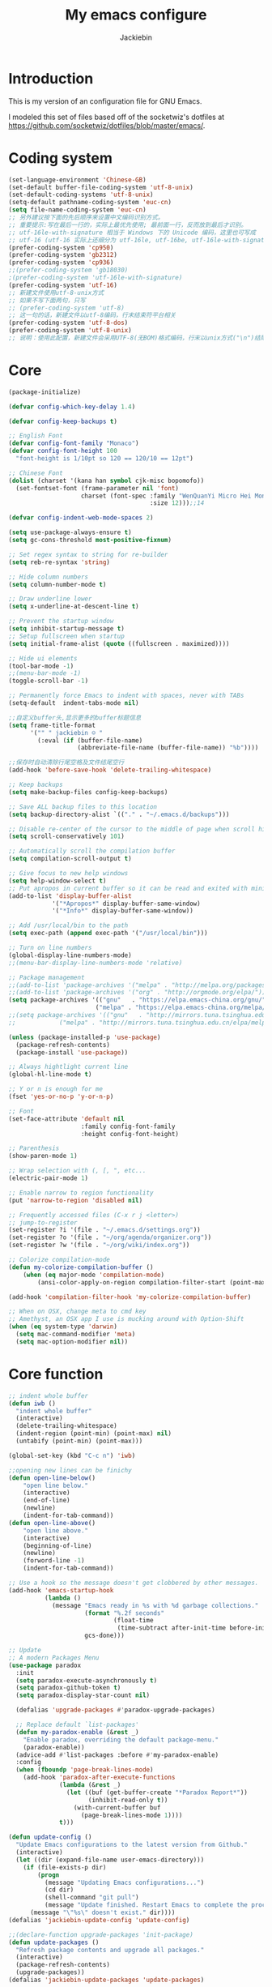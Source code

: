 #+TITLE: My emacs configure
#+AUTHOR: Jackiebin
#+KEYWORDS: emacs, org-mode

* Introduction
This is my version of an configuration file for GNU Emacs.

I modeled this set of files based off of the socketwiz's dotfiles at https://github.com/socketwiz/dotfiles/blob/master/emacs/.

* Coding system
#+BEGIN_SRC emacs-lisp
  (set-language-environment 'Chinese-GB)
  (set-default buffer-file-coding-system 'utf-8-unix)
  (set-default-coding-systems 'utf-8-unix)
  (setq-default pathname-coding-system 'euc-cn)
  (setq file-name-coding-system 'euc-cn)
  ;; 另外建议按下面的先后顺序来设置中文编码识别方式。
  ;; 重要提示:写在最后一行的，实际上最优先使用; 最前面一行，反而放到最后才识别。
  ;; utf-16le-with-signature 相当于 Windows 下的 Unicode 编码，这里也可写成
  ;; utf-16 (utf-16 实际上还细分为 utf-16le, utf-16be, utf-16le-with-signature等多种)
  (prefer-coding-system 'cp950)
  (prefer-coding-system 'gb2312)
  (prefer-coding-system 'cp936)
  ;;(prefer-coding-system 'gb18030)
  ;(prefer-coding-system 'utf-16le-with-signature)
  (prefer-coding-system 'utf-16)
  ;; 新建文件使用utf-8-unix方式
  ;; 如果不写下面两句，只写
  ;; (prefer-coding-system 'utf-8)
  ;; 这一句的话，新建文件以utf-8编码，行末结束符平台相关
  (prefer-coding-system 'utf-8-dos)
  (prefer-coding-system 'utf-8-unix)
  ;; 说明：使用此配置，新建文件会采用UTF-8(无BOM)格式编码，行末以unix方式("\n")结尾，打开已有的文件，修改，保存还是按原有编码方式保存。
#+END_SRC


* Core
#+BEGIN_SRC emacs-lisp
  (package-initialize)

  (defvar config-which-key-delay 1.4)

  (defvar config-keep-backups t)

  ;; English Font
  (defvar config-font-family "Monaco")
  (defvar config-font-height 100
    "font-height is 1/10pt so 120 == 120/10 == 12pt")

  ;; Chinese Font
  (dolist (charset '(kana han symbol cjk-misc bopomofo))
    (set-fontset-font (frame-parameter nil 'font)
                      charset (font-spec :family "WenQuanYi Micro Hei Mono"
                                         :size 12)));;14

  (defvar config-indent-web-mode-spaces 2)

  (setq use-package-always-ensure t)
  (setq gc-cons-threshold most-positive-fixnum)

  ;; Set regex syntax to string for re-builder
  (setq reb-re-syntax 'string)

  ;; Hide column numbers
  (setq column-number-mode t)

  ;; Draw underline lower
  (setq x-underline-at-descent-line t)

  ;; Prevent the startup window
  (setq inhibit-startup-message t)
  ;; Setup fullscreen when startup
  (setq initial-frame-alist (quote ((fullscreen . maximized))))

  ;; Hide ui elements
  (tool-bar-mode -1)
  ;;(menu-bar-mode -1)
  (toggle-scroll-bar -1)

  ;; Permanently force Emacs to indent with spaces, never with TABs
  (setq-default  indent-tabs-mode nil)

  ;;自定义buffer头,显示更多的buffer标题信息
  (setq frame-title-format
        '("" " jackiebin ☺ "
          (:eval (if (buffer-file-name)
                     (abbreviate-file-name (buffer-file-name)) "%b"))))

  ;;保存时自动清除行尾空格及文件结尾空行
  (add-hook 'before-save-hook 'delete-trailing-whitespace)

  ;; Keep backups
  (setq make-backup-files config-keep-backups)

  ;; Save ALL backup files to this location
  (setq backup-directory-alist `(("." . "~/.emacs.d/backups")))

  ;; Disable re-center of the cursor to the middle of page when scroll hits top or bottom of the page
  (setq scroll-conservatively 101)

  ;; Automatically scroll the compilation buffer
  (setq compilation-scroll-output t)

  ;; Give focus to new help windows
  (setq help-window-select t)
  ;; Put apropos in current buffer so it can be read and exited with minimum effort
  (add-to-list 'display-buffer-alist
              '("*Apropos*" display-buffer-same-window)
              '("*Info*" display-buffer-same-window))

  ;; Add /usr/local/bin to the path
  (setq exec-path (append exec-path '("/usr/local/bin")))

  ;; Turn on line numbers
  (global-display-line-numbers-mode)
  ;;(menu-bar-display-line-numbers-mode 'relative)

  ;; Package management
  ;;(add-to-list 'package-archives '("melpa" . "http://melpa.org/packages/"))
  ;;(add-to-list 'package-archives '("org" . "http://orgmode.org/elpa/"))
  (setq package-archives '(("gnu"   . "https://elpa.emacs-china.org/gnu/")
                          ("melpa" . "https://elpa.emacs-china.org/melpa/")))
  ;;(setq package-archives '(("gnu"   . "http://mirrors.tuna.tsinghua.edu.cn/elpa/gnu/")
  ;;			("melpa" . "http://mirrors.tuna.tsinghua.edu.cn/elpa/melpa/")))

  (unless (package-installed-p 'use-package)
    (package-refresh-contents)
    (package-install 'use-package))

  ;; Always hightlight current line
  (global-hl-line-mode t)

  ;; Y or n is enough for me
  (fset 'yes-or-no-p 'y-or-n-p)

  ;; Font
  (set-face-attribute 'default nil
                      :family config-font-family
                      :height config-font-height)

  ;; Parenthesis
  (show-paren-mode 1)

  ;; Wrap selection with (, [, ", etc...
  (electric-pair-mode 1)

  ;; Enable narrow to region functionality
  (put 'narrow-to-region 'disabled nil)

  ;; Frequently accessed files (C-x r j <letter>)
  ;; jump-to-register
  (set-register ?i '(file . "~/.emacs.d/settings.org"))
  (set-register ?o '(file . "~/org/agenda/organizer.org"))
  (set-register ?w '(file . "~/org/wiki/index.org"))

  ;; Colorize compilation-mode
  (defun my-colorize-compilation-buffer ()
      (when (eq major-mode 'compilation-mode)
          (ansi-color-apply-on-region compilation-filter-start (point-max))))

  (add-hook 'compilation-filter-hook 'my-colorize-compilation-buffer)

  ;; When on OSX, change meta to cmd key
  ;; Amethyst, an OSX app I use is mucking around with Option-Shift
  (when (eq system-type 'darwin)
    (setq mac-command-modifier 'meta)
    (setq mac-option-modifier nil))

#+END_SRC

* Core function
#+BEGIN_SRC emacs-lisp
  ;; indent whole buffer
  (defun iwb ()
    "indent whole buffer"
    (interactive)
    (delete-trailing-whitespace)
    (indent-region (point-min) (point-max) nil)
    (untabify (point-min) (point-max)))

  (global-set-key (kbd "C-c n") 'iwb)

  ;;opening new lines can be finichy
  (defun open-line-below()
      "open line below."
      (interactive)
      (end-of-line)
      (newline)
      (indent-for-tab-command))
  (defun open-line-above()
      "open line above."
      (interactive)
      (beginning-of-line)
      (newline)
      (forword-line -1)
      (indent-for-tab-command))

  ;; Use a hook so the message doesn't get clobbered by other messages.
  (add-hook 'emacs-startup-hook
            (lambda ()
              (message "Emacs ready in %s with %d garbage collections."
                       (format "%.2f seconds"
                               (float-time
                                (time-subtract after-init-time before-init-time)))
                       gcs-done)))

  ;; Update
  ;; A modern Packages Menu
  (use-package paradox
    :init
    (setq paradox-execute-asynchronously t)
    (setq paradox-github-token t)
    (setq paradox-display-star-count nil)

    (defalias 'upgrade-packages #'paradox-upgrade-packages)

    ;; Replace default `list-packages'
    (defun my-paradox-enable (&rest _)
      "Enable paradox, overriding the default package-menu."
      (paradox-enable))
    (advice-add #'list-packages :before #'my-paradox-enable)
    :config
    (when (fboundp 'page-break-lines-mode)
      (add-hook 'paradox-after-execute-functions
                (lambda (&rest _)
                  (let ((buf (get-buffer-create "*Paradox Report*"))
                        (inhibit-read-only t))
                    (with-current-buffer buf
                      (page-break-lines-mode 1))))
                t)))

  (defun update-config ()
    "Update Emacs configurations to the latest version from Github."
    (interactive)
    (let ((dir (expand-file-name user-emacs-directory)))
      (if (file-exists-p dir)
          (progn
            (message "Updating Emacs configurations...")
            (cd dir)
            (shell-command "git pull")
            (message "Update finished. Restart Emacs to complete the process."))
        (message "\"%s\" doesn't exist." dir))))
  (defalias 'jackiebin-update-config 'update-config)

  ;;(declare-function upgrade-packages 'init-package)
  (defun update-packages ()
    "Refresh package contents and upgrade all packages."
    (interactive)
    (package-refresh-contents)
    (upgrade-packages))
  (defalias 'jackiebin-update-packages 'update-packages)

  (defun update-config-and-packages()
    "Update confgiurations and packages."
    (interactive)
    (update-config)
    (jackiebin-update-packages))
  (defalias 'jackiebin-update 'update-config-and-packages)

  (defun update-all()
    "Update dotfiles, org files, Emacs confgiurations and packages to the latest versions ."
    (interactive)
    (update-org)
    (update-dotfiles)
    (update-config-and-packages))
  (defalias 'jackiebin-update-all 'update-all)

  (defun update-dotfiles ()
    "Update the dotfiles to the latest version."
    (interactive)
    (let ((dir (or (getenv "DOTFILES")
                   (expand-file-name "~/.dotfiles/"))))
      (if (file-exists-p dir)
          (progn
            (message "Updating dotfiles...")
            (cd dir)
            (shell-command "git pull")
            (message "Update finished."))
        (message "\"%s\" doesn't exist." dir))))
  (defalias 'jackiebin-update-dotfiles 'update-dotfiles)

  (defun update-org ()
    "Update Org files to the latest version."
    (interactive)
    (let ((dir (expand-file-name "~/org/")))
      (if (file-exists-p dir)
          (progn
            (message "Updating org files...")
            (cd dir)
            (shell-command "git pull")
            (message "Update finished."))
        (message "\"%s\" doesn't exist." dir))))
  (defalias 'jackiebin-update-org 'update-org)

#+END_SRC

* Core packages
#+BEGIN_SRC emacs-lisp
  (use-package all-the-icons)

  ;; Diminished modes are minor modes with no modeline display
  (use-package diminish
    :ensure t)

  ;; Rainbow mode - displays color codes in their color
  (use-package rainbow-mode
    :delight)

  ;; This required some fonts to be downloaded, run `all-the-icons-install-fonts` manually
  ;; https://github.com/emacs-jp/replace-colorthemes
  (use-package all-the-icons)
  (use-package all-the-icons-dired
    :config
    (add-hook 'dired-mode-hook 'all-the-icons-dired-mode))

  ;; Parenthesis
  (use-package highlight-parentheses
    :diminish 'highlight-parentheses-mode
    :config
    (add-hook 'prog-mode-hook #'highlight-parentheses-mode))

  ;; Undo-tree
  (use-package undo-tree
    :config
    (setq undo-tree-visualizer-timestamps t)
    (setq undo-tree-visualizer-diff t)
    (setq undo-tree-auto-save-history t)
    ;; save all undo histories to this location
    (setq undo-tree-history-directory-alist '(("." . "~/.emacs.d/undo")))
    (defadvice undo-tree-make-history-save-file-name
        (after undo-tree activate)
      (setq ad-return-value (concat ad-return-value ".gz")))
    (global-undo-tree-mode)
    :defer t
    :diminish 'undo-tree-mode)

  ;; Company mode
  (use-package company
    :diminish 'company-mode
    :config
    (setq company-tooltip-align-annotations t)
    (add-hook 'after-init-hook 'global-company-mode))

  ;; Show the argument list of a function in the echo area
  (use-package eldoc
    :diminish eldoc-mode
    :commands turn-on-eldoc-mode
    :defer t)

  ;; Flyspell
  (use-package flyspell
    :config
    (setq flyspell-prog-text-faces '(font-lock-comment-face font-lock-doc-face))
    (add-hook 'prog-mode-hook 'flyspell-prog-mode)
    :diminish 'flyspell-mode)
  ;; Correct the misspelled word in a popup menu
  (use-package flyspell-popup
    :config
    (define-key flyspell-mode-map (kbd "C-;") #'flyspell-popup-correct)
    (define-key popup-menu-keymap (kbd "C-j") 'popup-next)
    (define-key popup-menu-keymap (kbd "C-k") 'popup-previous)
    (define-key popup-menu-keymap (kbd "C-l") 'popup-select))

  ;; Flycheck
  (use-package flycheck
    :diminish flycheck-mode
    :ensure t
    :init
    (global-flycheck-mode t))

  ;; Automatically reload files was modified by external program
  (use-package autorevert
    :ensure nil
    :diminish
    :hook (after-init . global-auto-revert-mode))

  ;; Expand selected region by semantic units
  (use-package expand-region
    :config
    (pending-delete-mode t)
    :bind ("C-=" . er/expand-region))

  ;; Multiple cursors
  (use-package multiple-cursors
    :bind (("C-S-c C-S-c"   . mc/edit-lines)
           ("C->"           . mc/mark-next-like-this)
           ("C-<"           . mc/mark-previous-like-this)
           ("C-c C-<"       . mc/mark-all-like-this)
           ("C-M->"         . mc/skip-to-next-like-this)
           ("C-M-<"         . mc/skip-to-previous-like-this)
           ("s-<mouse-1>"   . mc/add-cursor-on-click)
           ("C-S-<mouse-1>" . mc/add-cursor-on-click)
           :map mc/keymap
           ("C-|" . mc/vertical-align-with-space)))
  ;; Smartly select region, rectangle, multi cursors
  (use-package smart-region
    :hook (after-init . smart-region-on))

  ;; Yasnippet, a template system for emacs
  (use-package yasnippet
    :ensure t
    :init
      (yas-global-mode 1))

  (use-package yasnippet-snippets
    :ensure t)
  (use-package yasnippet-classic-snippets
    :ensure t)

  ;; Windows management: Quickly switch windows in Emacs
  (use-package ace-window
    :ensure t
    :init
    (progn
      (global-set-key [remap other-window] 'ace-window)
      (custom-set-faces
       '(aw-leading-char-face
         ((t (:inherit ace-jump-face-foreguound :height 3.0 :foreground "deep sky blue")))))
      ))
  (use-package ace-jump-mode
    :ensure t
    :config
    (define-key global-map (kbd "C-c SPC") 'ace-jump-mode))

  ;; Display available keybindings in a popup
  (use-package which-key
    :config
    (which-key-mode)
    (setq which-key-idle-delay config-which-key-delay)
    :diminish which-key-mode)

  ;; Highlight numbers for prog modes
  (use-package highlight-numbers
    :defer t
    :init
    (add-hook 'prog-mode-hook 'highlight-numbers-mode))

  ;; Respect editor configs
  (use-package editorconfig
    :diminish editorconfig-mode
    :config
    (editorconfig-mode 1))

  ;; Syntax highlighting for docker files
  (use-package dockerfile-mode
    :defer t)

  ;; A better "help" buffer
  (use-package helpful)

  ;; Edit text area in chrome with emacs
  (use-package atomic-chrome
    :config
    (atomic-chrome-start-server)
    (setq atomic-chrome-buffer-open-style 'frame))

  ;; Builds a list of recently opened files
  (use-package recentf
    :config
    (setq recentf-max-saved-items 10
          recentf-max-menu-items 5
          recentf-save-file (concat user-emacs-directory ".cache/recentf")
          recentf-auto-cleanup 'never)
    (recentf-mode 1)

    (add-to-list 'recentf-exclude (expand-file-name package-user-dir))
    (add-to-list 'recentf-exclude "COMMIT_EDITMSG\\'")
    (add-to-list 'recentf-exclude (expand-file-name (concat user-emacs-directory ".cache/")))
    (add-hook 'delete-terminal-functions (lambda (terminal) (recentf-save-list))))

  ;; Display used hotkeys in another window
  (use-package command-log-mode
    :diminish command-log-mode)

  ;; Minor mode for dealing with pairs, such as quotes
  (use-package smartparens-config
    :ensure smartparens
    :config
    (show-smartparens-global-mode t))

  ;; Hungry deletion
  (use-package hungry-delete
    :diminish
    :hook (after-init . global-hungry-delete-mode)
    :config (setq-default hungry-delete-chars-to-skip " \t\f\v"))

  ;; Theme
  (use-package monokai-theme
    :config
    (load-theme 'monokai t))
  ;;(load-theme 'solarized-dark t)
  ;;(load-theme 'cyberpunk t)

  ;; Doom modeline
  ;;(use-package doom-modeline
  ;;  :ensure t
  ;;  :hook (after-init . doom-modeline-mode))


  ;; modeline
;;  (use-package spaceline
;;    :ensure t
;;    :init
;;    (setq powerline-default-separator 'utf-8)
;;
;;    :config
;;    (require 'spaceline-config)
;;    (spaceline-spacemacs-theme)
;;    )

  ;; Reference: https://github.com/hlissner/.emacs.d/blob/master/core/core-modeline.el
  (use-package f
    :ensure t)
  (use-package moody
    :ensure t
    :config
    (setq x-underline-at-descent-line t)
    (moody-replace-mode-line-buffer-identification)
    (moody-replace-vc-mode))
  (use-package minions
    :ensure t
    :config (minions-mode 1))

  (use-package pyim
    :ensure nil
    :demand t
    :config
    ;; 激活 basedict 拼音词库，五笔用户请继续阅读 README
    (use-package pyim-basedict
      :ensure nil
      :config (pyim-basedict-enable))

    (setq default-input-method "pyim")

    ;; 我使用全拼
    ;;(setq pyim-default-scheme 'quanpin)

    ;; 设置 pyim 探针设置，这是 pyim 高级功能设置，可以实现 *无痛* 中英文切换 :-)
    ;; 我自己使用的中英文动态切换规则是：
    ;; 1. 光标只有在注释里面时，才可以输入中文。
    ;; 2. 光标前是汉字字符时，才能输入中文。
    ;; 3. 使用 M-j 快捷键，强制将光标前的拼音字符串转换为中文。
    (setq-default pyim-english-input-switch-functions
                  '(pyim-probe-dynamic-english
                    pyim-probe-isearch-mode
                    pyim-probe-program-mode
                    pyim-probe-org-structure-template))

    (setq-default pyim-punctuation-half-width-functions
                  '(pyim-probe-punctuation-line-beginning
                    pyim-probe-punctuation-after-punctuation))

    ;; 开启拼音搜索功能
    (pyim-isearch-mode 1)

    ;; 使用 pupup-el 来绘制选词框, 如果用 emacs26, 建议设置
    ;; 为 'posframe, 速度很快并且菜单不会变形，不过需要用户
    ;; 手动安装 posframe 包。
    (setq pyim-page-tooltip 'popup)

    ;; 选词框显示5个候选词
    (setq pyim-page-length 5)

    :bind
    (("M-j" . pyim-convert-string-at-point) ;与 pyim-probe-dynamic-english 配合
     ("C-;" . pyim-delete-word-from-personal-buffer)))

#+END_SRC

* Personal keymap
#+BEGIN_SRC emacs-lisp
(global-set-key (kbd "<f5>") #'revert-buffer)
(global-set-key (kbd "C-c C-.") #'helpful-at-point)
(global-set-key (kbd "C-h b") #'describe-bindings)
(global-set-key (kbd "C-h f") #'helpful-callable)
(global-set-key (kbd "C-h k") #'helpful-key)
(global-set-key (kbd "C-h v") #'helpful-variable)
(global-set-key (kbd "C-x C-b") #'ibuffer)
(global-set-key (kbd "C-x C-e") #'pp-eval-last-sexp)

(global-set-key (kbd "M-i") #'imenu)

(global-set-key (kbd "C-x k") 'kill-this-buffer)

(global-set-key (kbd "<C-return>") 'open-line-below)
(global-set-key (kbd "<C-S-return>") 'open-line-above)

(global-set-key (kbd "C-S-n")
                (lambda()
                  (interactive)
                  (ignore-errors (next-line 5))))
(global-set-key (kbd "C-S-p")
                (lambda()
                  (interactive)
                  (ignore-errors (previous-line 5))))
(global-set-key (kbd "C-S-f")
                (lambda()
                  (interactive)
                  (ignore-errors (forword-char 5))))
(global-set-key (kbd "C-S-b")
                (lambda()
                  (interactive)
                  (ignore-errors (backward-char 5))))
;;
;; Copy or Cut one line if no content selected
;;
;; copy region or whole line
(global-set-key "\M-w"
(lambda ()
  (interactive)
  (if mark-active
      (kill-ring-save (region-beginning)
      (region-end))
    (progn
     (kill-ring-save (line-beginning-position)
     (line-end-position))
     (message "copied line")))))

;; kill region or whole line
(global-set-key "\C-w"
(lambda ()
  (interactive)
  (if mark-active
      (kill-region (region-beginning)
   (region-end))
    (progn
     (kill-region (line-beginning-position)
  (line-end-position))
     (message "killed line")))))

#+END_SRC


* require
#+BEGIN_SRC emacs-lisp
  (push (expand-file-name "~/.emacs.d/lisp") load-path)
  (require 'init-eshell)
#+END_SRC


* org
<s TAB : insert source block
M-x org-edit-src-code : edit source block
** The org package
#+BEGIN_SRC emacs-lisp
;; Org mode, for keeping notes, todo lists, etc... in plain text
(use-package org
  :config
  (setq org-todo-keywords '("TODO" "STARTED" "WAITING" "DONE"))
  (setq org-agenda-include-diary t)
  (setq org-src-fontify-natively t)
  (setq org-default-notes-file "~/org/agenda/organizer.org")

  ;; Prettify UI
  (use-package org-bullets
    :if (char-displayable-p ?◉)
    :hook (org-mode . org-bullets-mode))

  (use-package org-fancy-priorities
    :diminish
    :defines org-fancy-priorities-list
    :hook (org-mode . org-fancy-priorities-mode)
    :config
    (unless (char-displayable-p ?❗)
      (setq org-fancy-priorities-list '("HIGH" "MID" "LOW" "OPTIONAL")))))
#+END_SRC
** Agenda and capture templates
#+BEGIN_SRC emacs-lisp
  (setq org-agenda-files (list "~/org/agenda"
                               "~/org/agenda/projects/"))
#+END_SRC
** Keybindings
#+BEGIN_SRC emacs-lisp
(global-set-key (kbd "C-c a") #'org-agenda)
(global-set-key (kbd "C-c c") #'org-capture)
#+END_SRC

* git
#+BEGIN_SRC emacs-lisp
;; A git interface for emacs
(use-package magit
  :config
  (setq magit-refresh-status-buffer nil)
  :diminish 'auto-revert-mode
  :defer t)

(global-set-key (kbd "C-x g") #'magit-status)
(global-set-key (kbd "C-x M-g") #'magit-dispatch)

;; Show diffs in the gutter
(use-package diff-hl
  :config
  (add-hook 'magit-post-refresh-hook 'diff-hl-magit-post-refresh)
  (global-diff-hl-mode t)
  (diff-hl-flydiff-mode t))
#+END_SRC



* ivy
#+BEGIN_SRC emacs-lisp
;; Generic completion frontend
(use-package counsel
  :ensure t
  :bind
  (("M-x" . counsel-M-x)
   ("M-y" . counsel-yank-pop)
   :map ivy-minibuffer-map
   ("M-y" . ivy-next-line)))
(define-key minibuffer-local-map (kbd "C-r") 'counsel-minibuffer-history)
;; Enhance M-x
(use-package amx
  :init (setq amx-history-length 20))

(global-set-key (kbd "C-x C-f") #'counsel-find-file)
(global-set-key (kbd "C-c r") #'counsel-recentf)

(use-package counsel-projectile
  :config
  (counsel-projectile-mode t)
  (define-key projectile-mode-map (kbd "C-c p") 'projectile-command-map))
(use-package flx)
(use-package ivy-hydra)
(use-package ivy
  :diminish 'ivy-mode
  :config
  (ivy-mode t)
  ;; make everything fuzzy except swiper
  (setq ivy-re-builders-alist
        '((swiper . ivy--regex-plus)
          (t . ivy--regex-fuzzy))))

(global-set-key (kbd "C-r") #'swiper)
(global-set-key (kbd "C-s") #'swiper)

#+END_SRC

* Hydra
#+BEGIN_SRC emacs-lisp
  (use-package hydra
    :commands (hydra-default-pre
               hydra-keyboard-quit
               hydra--call-interactively-remap-maybe
               hydra-show-hint
               hydra-set-transient-map))

  (defhydra hydra-zoom (global-map "<f2>")
    "zoom"
    ("g" text-scale-increase "in")
    ("l" text-scale-decrease "out"))

  (use-package pretty-hydra
    :defines (display-line-numbers-mode linum-mode)
    :bind ("<f6>" . toggles-hydra/body)
    :init
    (cl-defun pretty-hydra-title (title &optional icon-type icon-name
                                        &key face height v-adjust)
      "Add an icon in the hydra title."
      (let ((face (or face `(:foreground ,(face-background 'highlight))))
            (height (or height 1.0))
            (v-adjust (or v-adjust 0.0)))
        (concat
         (when (and (display-graphic-p) icon-type icon-name)
           (let ((f (intern (format "all-the-icons-%s" icon-type))))
             (when (fboundp f)
               (concat
                (apply f (list icon-name :face face :height height :v-adjust v-adjust))
                " "))))
         (propertize title 'face face))))
    ;; Global toggles
    (pretty-hydra-define toggles-hydra (:title (pretty-hydra-title "Toggles" 'faicon "toggle-on")
                                        :color amaranth :quit-key "q")
      ("Basic"
       (("n" (if (fboundp 'display-line-numbers-mode)
                 (display-line-numbers-mode (if display-line-numbers-mode -1 1))
               (linum-mode (if linum-mode -1 1)))
         "line number" :toggle (if (fboundp 'display-line-numbers-mode)
                                   display-line-numbers-mode
                                 linum-mode))
        ("a" aggressive-indent-mode "aggressive indent" :toggle t)
        ("h" hungry-delete-mode "hungry delete" :toggle t)
        ("e" electric-pair-mode "electric pair" :toggle t)
        ("c" flyspell-mode "spell check" :toggle t)
        ("S" prettify-symbols-mode "pretty symbol" :toggle t)
        ("L" page-break-lines-mode "page break lines" :toggle t)
        ("M" doom-modeline-mode "modern mode-line" :toggle t))
       "Highlight"
       (("l" global-hl-line-mode "line" :toggle t)
        ("P" show-paren-mode "paren" :toggle t)
        ("s" symbol-overlay-mode "symbol" :toggle t)
        ("r" rainbow-mode "rainbow" :toggle t)
        ("w" (setq show-trailing-whitespace (not show-trailing-whitespace))
         "whitespace" :toggle show-trailing-whitespace)
        ("d" rainbow-delimiters-mode "delimiter" :toggle t)
        ("i" highlight-indent-guides-mode "indent" :toggle t)
        ("T" hl-todo-mode "todo" :toggle t))
       "Coding"
       (("f" flycheck-mode "flycheck" :toggle t)
        ("F" flymake-mode "flymake" :toggle t)
        ("o" origami-mode "folding" :toggle t)
        ("O" hs-minor-mode "hideshow" :toggle t)
        ("u" subword-mode "subword" :toggle t)
        ("W" which-function-mode "which function" :toggle t)
        ("E" toggle-debug-on-error "debug on error" :toggle (default-value 'debug-on-error))
        ("Q" toggle-debug-on-quit "debug on quit" :toggle (default-value 'debug-on-quit)))
       "Version Control"
       (("v" diff-hl-mode "gutter" :toggle t)
        ("V" diff-hl-flydiff-mode "live gutter" :toggle t)
        ("m" diff-hl-margin-mode "margin gutter" :toggle t)
        ("D" diff-hl-dired-mode "dired gutter" :toggle t)))))
#+END_SRC

* projectile
#+BEGIN_SRC emacs-lisp
;; ripgrep
(use-package rg)

;; A project interaction library
(use-package projectile
  :after (rg)
  :config
  (setq projectile-project-search-path '("~/dev"))
  (add-to-list 'projectile-globally-ignored-directories "node_modules")
  (projectile-global-mode)
  :init
  (setq projectile-cache-file (concat user-emacs-directory ".cache/projectile.cache")
        projectile-known-projects-file (concat user-emacs-directory
                                               ".cache/projectile-bookmarks.eld"))
  (add-hook 'find-file-hook (lambda ()
                              (unless recentf-mode (recentf-mode)
                                      (recentf-track-opened-file))))
  :bind-keymap
  ("C-c p" . projectile-command-map)
  :bind
  (:map projectile-mode-map ("C-c p s p" . rg-project))
  :diminish 'projectile-mode)
#+END_SRC


* Language cpp
#+BEGIN_SRC emacs-lisp
  ;; ;; Irony support for C/C++
  ;; (use-package irony-eldoc
  ;;   :after (irony)
  ;;   :defer t
  ;;   :init
  ;;   (add-hook 'irony-mode-hook #'irony-eldoc))

  (use-package modern-cpp-font-lock
    :diminish
    :init (modern-c++-font-lock-global-mode t))

  ;; Emacs frontend to GNU GLobal source code tagging system
  (use-package ggtags
    :init
    (ggtags-mode 1)
    (add-hook 'c-mode-common-hook
              (lambda ()
                (when (derived-mode-p 'c-mode 'c++-mode 'java-mode 'asm-mode)
                  (ggtags-mode 1))))
    :config
    (dolist (map (list ggtags-mode-map dired-mode-map))
      (define-key map (kbd "C-c g s") 'ggtags-find-other-symbol)
      (define-key map (kbd "C-c g h") 'ggtags-view-tag-history)
      (define-key map (kbd "C-c g r") 'ggtags-find-reference)
      (define-key map (kbd "C-c g f") 'ggtags-find-file)
      (define-key map (kbd "C-c g c") 'ggtags-create-tags)
      (define-key map (kbd "C-c g u") 'ggtags-update-tags)
      (define-key map (kbd "C-c g a") 'helm-gtags-tags-in-this-function)
      (define-key map (kbd "M-.") 'ggtags-find-tag-dwim)
      (define-key map (kbd "M-,") 'pop-tag-mark)
      (define-key map (kbd "C-c <") 'ggtags-prev-mark)
      (define-key map (kbd "C-c >") 'ggtags-next-mark)))

  ;; A client for Language Server Protocol servers
  (use-package eglot
    :hook (prog-mode . eglot-ensure))

  ;; Emacs client for the Language Server Protocol
  (use-package lsp-mode
    :ensure t
    :commands lsp
    :custom
    (lsp-auto-guess-root nil)
    :config
    (setq lsp-prefer-flymake nil) ;; Prefer using lsp-ui (flycheck) over flymake.
    ;; `-background-index' requires clangd v8+!
    ;; It tells clangd that it can use 4 concurrent jobs and to make a complete background index on disk.
    (setq lsp-clients-clangd-args '("-j=4" "-background-index" "-log=error"))
    :bind (:map lsp-mode-map ("C-c C-f" . lsp-format-buffer))
;;    :bind (:map lsp-mode-map ("C-c C-d" . lsp-describe-thing-at-point))
    :hook ((c-mode c++-mode) . lsp))

  ;; flycheck -- syntax checking
  (use-package lsp-ui
    :after lsp-mode
    :requires lsp-mode flycheck
    :diminish
    :commands lsp-ui-mode
    :custom-face
    (lsp-ui-doc-background ((t (:background nil))))
    (lsp-ui-doc-header ((t (:inherit (font-lock-string-face italic)))))
    :bind (:map lsp-ui-mode-map
                ([remap xref-find-definitions] . lsp-ui-peek-find-definitions)
                ([remap xref-find-references] . lsp-ui-peek-find-references)
                ("C-c u" . lsp-ui-imenu))
    :custom
    (lsp-ui-doc-enable t)
    (lsp-ui-doc-header t)
    (lsp-ui-doc-include-signature t)
    (lsp-ui-doc-use-childeframe t)
    (lsp-ui-doc-position 'top)
    (lsp-ui-doc-border (face-foreground 'default))
    (lsp-ui-sideline-enable nil)
    (lsp-ui-sideline-ignore-duplicate t)
    (lsp-ui-sideline-show-code-actions nil)
    (lsp-ui-flycheck-enable t)
    (lsp-ui-flycheck-list-position 'right)
    (lsp-ui-flycheck-live-reporting t)
    (lsp-ui-peek-enable t)
    (lsp-ui-peek-list-width 60)
    (lsp-ui-peek-list-height 25)
    :config
    ;; Use lsp-ui-doc-webkit only in GUI
    (setq lsp-ui-doc-use-webkit t)
    ;; WORKAROUND Hide mode-line of the lsp-ui-imenu buffer
    ;; https://github.com/emacs-lsp/lsp-ui/issues/243
    (defadvice lsp-ui-imenu (after hide-lsp-ui-imenu-mode-line activate)
      (setq mode-line-format nil)))

   ;; C/C++/Objective-C support
   (use-package ccls
     :defines projectile-project-root-files-top-down-recurring
     :hook ((c-mode c++-mode objc-mode cuda-mode) . (lambda ()
                                                      (require 'ccls)
                                                      (lsp-deferred)))
     :config
     (with-eval-after-load 'projectile
       (setq projectile-project-root-files-top-down-recurring
             (append '("compile_commands.json"
                       ".ccls")
                     projectile-project-root-files-top-down-recurring))))

  ;; Code completion
  (use-package company-lsp
    :requires company
    :config
    (push 'company-lsp company-backends) ;; add company-lsp as a backend

     ;; Disable client-side cache because the LSP server does a better job.
    (setq company-transformers nil
          company-lsp-async t
          company-lsp-cache-candidates nil))

#+END_SRC

* Language elisp
#+BEGIN_SRC emacs-lisp
;; Minor mode for performing structured editing of S-expression data
(use-package paredit
  :init
  (add-hook 'emacs-lisp-mode-hook       #'enable-paredit-mode)
  (add-hook 'eval-expression-minibuffer-setup-hook #'enable-paredit-mode)
  (add-hook 'ielm-mode-hook             #'enable-paredit-mode)
  (add-hook 'lisp-mode-hook             #'enable-paredit-mode)
  (add-hook 'lisp-interaction-mode-hook #'enable-paredit-mode)
  (add-hook 'scheme-mode-hook           #'enable-paredit-mode)
  :config
  (eldoc-add-command
   'paredit-backward-delete
   'paredit-close-round))
#+END_SRC

* Language javascript
#+BEGIN_SRC emacs-lisp
(defun configure-web-mode-flycheck-checkers ()
    (flycheck-mode)

    ;; See if there is a node_modules directory
    (let* ((root (locate-dominating-file
                  (or (buffer-file-name) default-directory)
                  "node_modules"))
           (eslint (or (and root
                            ;; Try the locally installed eslint
                            (expand-file-name "node_modules/eslint/bin/eslint.js" root))

                       ;; Try the global installed eslint
                       (concat (string-trim (shell-command-to-string "npm config get prefix")) "/bin/eslint"))))

      (when (and eslint (file-executable-p eslint))
        (setq-local flycheck-javascript-eslint-executable eslint)))

    (flycheck-select-checker 'javascript-eslint))

(defun setup-javascript ()
  (tide-setup)
  (configure-web-mode-flycheck-checkers)
  (yas-minor-mode)
  (eldoc-mode +1)
  (tide-hl-identifier-mode +1))

(defun setup-js2 ()
  (setq js-switch-indent-offset 2)
  (flycheck-add-mode 'javascript-eslint 'js2-mode)
  (setup-javascript))

(defun setup-typescript ()
  (flycheck-add-mode 'javascript-eslint 'typescript-mode)
  (setup-javascript))

;; TypeScript Interactive Development Environment
(use-package tide
  :config
  :hook (typescript-mode . setup-typescript))

;; JavaScript editing mode
(use-package js2-mode
  :mode ("\\.js\\'" . js2-mode)
  :config
  :hook (js2-mode . setup-js2))

(use-package rjsx-mode)
#+END_SRC

* Language HTML, css
#+BEGIN_SRC emacs-lisp
(defun setup-template ()
  (interactive)
  (yas-minor-mode))

(add-hook 'web-mode-hook 'setup-template)

;; Major mode for editing web templates
(use-package web-mode
  :defer t
  :mode (("\\.html?\\'" . web-mode)
         ("\\.css\\'" . web-mode))
  :config
  (defadvice web-mode-highlight-part (around tweak-jsx activate)
    (if (equal web-mode-content-type "js")
        (let ((web-mode-enable-part-face nil))
          ad-do-it)
      ad-do-it))

  ;; Disable lining up the args
  (add-to-list 'web-mode-indentation-params '("lineup-args" . nil))
  (add-to-list 'web-mode-indentation-params '("lineup-calls" . nil))
  (add-to-list 'web-mode-indentation-params '("lineup-concats" . nil))
  (add-to-list 'web-mode-indentation-params '("lineup-ternary" . nil))
  :init
  (setq web-mode-content-types-alist
        '(("js" . "\\.js\\'")))
  (setq web-mode-engines-alist
        '(("django" . "\\.html\\'")))

  (setq-default indent-tabs-mode nil)
  ;; Disable auto-quoting
  (setq web-mode-enable-auto-quoting nil)
  (setq web-mode-markup-indent-offset config-indent-web-mode-spaces)
  (setq web-mode-css-indent-offset config-indent-web-mode-spaces)
  (setq web-mode-code-indent-offset config-indent-web-mode-spaces)
  ;; Don't lineup element attributes
  (setq web-mode-attr-indent-offset config-indent-web-mode-spaces)
  ;; Automatically close tag
  (setq web-mode-enable-auto-pairing t)
  (setq web-mode-enable-css-colorization t))

;; SASS
(use-package scss-mode
  :defer t)

#+END_SRC

* Language markdown
#+BEGIN_SRC emacs-lisp
;; Major mode for editing Markdown formatted text
(use-package markdown-mode
  :defer t
  :commands (markdown-mode gfm-mode)
  :mode (("README\\.md\\'" . gfm-mode)
         ("\\.md\\'" . markdown-mode)
         ("\\.markdown\\'" . markdown-mode))
  :init (setq markdown-command "/usr/bin/pandoc"))
#+END_SRC

* Language rust
#+BEGIN_SRC emacs-lisp
(use-package rust-mode
  :defer t)

;; rust completion library
(use-package racer
  :after (rust-mode)
  :init
  (add-hook 'racer-mode-hook #'eldoc-mode)
  (add-hook 'rust-mode-hook #'racer-mode))

(use-package flycheck-rust
  :after (rust-mode)
  :init
  (add-hook 'rust-mode-hook #'flycheck-mode))
(add-hook 'flycheck-mode-hook #'flycheck-rust-setup)

;; rust package managment
(use-package cargo
  :after (rust-mode)
  :bind (:map rust-mode-map ("C-c C-c" . cargo-process-clippy)))

(add-hook 'rust-mode-hook #'yas-minor-mode)
  #+END_SRC

* Language clojure
#+BEGIN_SRC emacs-lisp
(use-package cider
  :defer t
  :hook (clojure-mode . enable-paredit-mode))
#+END_SRC

* Language python
#+BEGIN_SRC emacs-lisp
(use-package elpy
  :init
  (elpy-enable))
#+END_SRC
